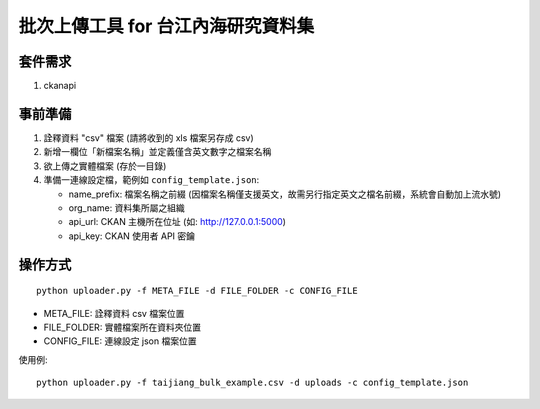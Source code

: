 批次上傳工具 for 台江內海研究資料集
===================================

套件需求
--------

1. ckanapi

事前準備
--------

1. 詮釋資料 "csv" 檔案 (請將收到的 xls 檔案另存成 csv)
2. 新增一欄位「新檔案名稱」並定義僅含英文數字之檔案名稱
3. 欲上傳之實體檔案 (存於一目錄)
4. 準備一連線設定檔，範例如 ``config_template.json``:
   
   - name_prefix: 檔案名稱之前綴 (因檔案名稱僅支援英文，故需另行指定英文之檔名前綴，系統會自動加上流水號)
   - org_name: 資料集所屬之組織
   - api_url: CKAN 主機所在位址 (如: http://127.0.0.1:5000)
   - api_key: CKAN 使用者 API 密鑰

操作方式
--------

::

   python uploader.py -f META_FILE -d FILE_FOLDER -c CONFIG_FILE

- META_FILE: 詮釋資料 csv 檔案位置
- FILE_FOLDER: 實體檔案所在資料夾位置
- CONFIG_FILE: 連線設定 json 檔案位置

使用例:

::

   python uploader.py -f taijiang_bulk_example.csv -d uploads -c config_template.json
